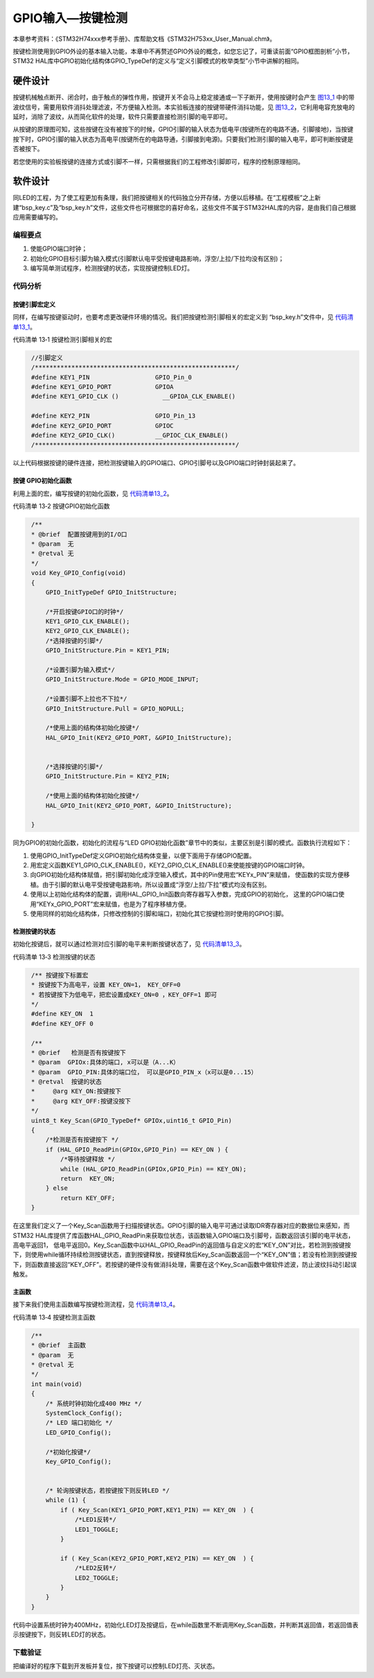.. vim: syntax=rst

GPIO输入—按键检测
-----------------

本章参考资料：《STM32H74xxx参考手册》、库帮助文档《STM32H753xx_User_Manual.chm》。

按键检测使用到GPIO外设的基本输入功能，本章中不再赘述GPIO外设的概念，如您忘记了，可重读前面“GPIO框图剖析”小节，
STM32 HAL库中GPIO初始化结构体GPIO_TypeDef的定义与“定义引脚模式的枚举类型”小节中讲解的相同。

硬件设计
~~~~~~~~

按键机械触点断开、闭合时，由于触点的弹性作用，按键开关不会马上稳定接通或一下子断开，使用按键时会产生
图13_1_ 中的带波纹信号，需要用软件消抖处理滤波，不方便输入检测。本实验板连接的按键带硬件消抖功能，见
图13_2_，它利用电容充放电的延时，消除了波纹，从而简化软件的处理，软件只需要直接检测引脚的电平即可。

.. image:: media/image1.jpeg
   :align: center
   :alt: 图 13‑1 按键抖动说明图
   :name: 图13_1

.. image:: media/image2.png
   :align: center
   :alt: 图 13‑2 按键原理图
   :name: 图13_2

从按键的原理图可知，这些按键在没有被按下的时候，GPIO引脚的输入状态为低电平(按键所在的电路不通，引脚接地)，当按键按下时，GPIO引脚的输入状态为高电平(按键所在的电路导通，引脚接到电源)。只要我们检测引脚的输入电平，即可判断按键是否被按下。

若您使用的实验板按键的连接方式或引脚不一样，只需根据我们的工程修改引脚即可，程序的控制原理相同。

软件设计
~~~~~~~~

同LED的工程，为了使工程更加有条理，我们把按键相关的代码独立分开存储，方便以后移植。在“工程模板”之上新建“bsp_key.c”及“bsp_key.h”文件，这些文件也可根据您的喜好命名，这些文件不属于STM32HAL库的内容，是由我们自己根据应用需要编写的。

编程要点
^^^^^^^^

1. 使能GPIO端口时钟；

2. 初始化GPIO目标引脚为输入模式(引脚默认电平受按键电路影响，浮空/上拉/下拉均没有区别)；

3. 编写简单测试程序，检测按键的状态，实现按键控制LED灯。

代码分析
^^^^^^^^

按键引脚宏定义
''''''''''''''

同样，在编写按键驱动时，也要考虑更改硬件环境的情况。我们把按键检测引脚相关的宏定义到
“bsp_key.h”文件中，见 代码清单13_1_。

代码清单 13‑1 按键检测引脚相关的宏

.. code-block:: c
   :name: 代码清单13_1

    //引脚定义
    /*******************************************************/
    #define KEY1_PIN                  GPIO_Pin_0
    #define KEY1_GPIO_PORT            GPIOA
    #define KEY1_GPIO_CLK ()    	__GPIOA_CLK_ENABLE()

    #define KEY2_PIN                  GPIO_Pin_13
    #define KEY2_GPIO_PORT            GPIOC
    #define KEY2_GPIO_CLK()           __GPIOC_CLK_ENABLE()
    /*******************************************************/

以上代码根据按键的硬件连接，把检测按键输入的GPIO端口、GPIO引脚号以及GPIO端口时钟封装起来了。

按键 GPIO初始化函数
'''''''''''''''''''

利用上面的宏，编写按键的初始化函数，见 代码清单13_2_。

代码清单 13‑2 按键GPIO初始化函数

.. code-block:: c
   :name: 代码清单13_2

    /**
    * @brief  配置按键用到的I/O口
    * @param  无
    * @retval 无
    */
    void Key_GPIO_Config(void)
    {
        GPIO_InitTypeDef GPIO_InitStructure;

        /*开启按键GPIO口的时钟*/
        KEY1_GPIO_CLK_ENABLE();
        KEY2_GPIO_CLK_ENABLE();
        /*选择按键的引脚*/
        GPIO_InitStructure.Pin = KEY1_PIN;

        /*设置引脚为输入模式*/
        GPIO_InitStructure.Mode = GPIO_MODE_INPUT;

        /*设置引脚不上拉也不下拉*/
        GPIO_InitStructure.Pull = GPIO_NOPULL;

        /*使用上面的结构体初始化按键*/
        HAL_GPIO_Init(KEY2_GPIO_PORT, &GPIO_InitStructure);


        /*选择按键的引脚*/
        GPIO_InitStructure.Pin = KEY2_PIN;

        /*使用上面的结构体初始化按键*/
        HAL_GPIO_Init(KEY2_GPIO_PORT, &GPIO_InitStructure);

    }

同为GPIO的初始化函数，初始化的流程与“LED
GPIO初始化函数”章节中的类似，主要区别是引脚的模式。函数执行流程如下：

(1) 使用GPIO_InitTypeDef定义GPIO初始化结构体变量，以便下面用于存储GPIO配置。

(2) 用宏定义函数KEY1_GPIO_CLK_ENABLE()，KEY2_GPIO_CLK_ENABLE()来使能按键的GPIO端口时钟。

(3) 向GPIO初始化结构体赋值，把引脚初始化成浮空输入模式，其中的Pin使用宏“KEYx_PIN”来赋值，
    使函数的实现方便移植。由于引脚的默认电平受按键电路影响，所以设置成“浮空/上拉/下拉”模式均没有区别。

(4) 使用以上初始化结构体的配置，调用HAL_GPIO_Init函数向寄存器写入参数，完成GPIO的初始化，
    这里的GPIO端口使用“KEYx_GPIO_PORT”宏来赋值，也是为了程序移植方便。

(5) 使用同样的初始化结构体，只修改控制的引脚和端口，初始化其它按键检测时使用的GPIO引脚。

检测按键的状态
''''''''''''''

初始化按键后，就可以通过检测对应引脚的电平来判断按键状态了，见 代码清单13_3_。

代码清单 13‑3 检测按键的状态

.. code-block:: c
   :name: 代码清单13_3

    /** 按键按下标置宏
    * 按键按下为高电平，设置 KEY_ON=1， KEY_OFF=0
    * 若按键按下为低电平，把宏设置成KEY_ON=0 ，KEY_OFF=1 即可
    */
    #define KEY_ON  1
    #define KEY_OFF 0

    /**
    * @brief   检测是否有按键按下
    * @param  GPIOx:具体的端口, x可以是（A...K）
    * @param  GPIO_PIN:具体的端口位， 可以是GPIO_PIN_x（x可以是0...15）
    * @retval  按键的状态
    *     @arg KEY_ON:按键按下
    *     @arg KEY_OFF:按键没按下
    */
    uint8_t Key_Scan(GPIO_TypeDef* GPIOx,uint16_t GPIO_Pin)
    {
        /*检测是否有按键按下 */
        if (HAL_GPIO_ReadPin(GPIOx,GPIO_Pin) == KEY_ON ) {
            /*等待按键释放 */
            while (HAL_GPIO_ReadPin(GPIOx,GPIO_Pin) == KEY_ON);
            return  KEY_ON;
        } else
            return KEY_OFF;
    }

在这里我们定义了一个Key_Scan函数用于扫描按键状态。GPIO引脚的输入电平可通过读取IDR寄存器对应的数据位来感知，而STM32
HAL库提供了库函数HAL_GPIO_ReadPin来获取位状态，该函数输入GPIO端口及引脚号，函数返回该引脚的电平状态，高电平返回1，
低电平返回0。Key_Scan函数中以HAL_GPIO_ReadPin的返回值与自定义的宏“KEY_ON”对比，若检测到按键按下，则使用while循环持续检测按键状态，直到按键释放，按键释放后Key_Scan函数返回一个“KEY_ON”值；若没有检测到按键按下，则函数直接返回“KEY_OFF”。若按键的硬件没有做消抖处理，需要在这个Key_Scan函数中做软件滤波，防止波纹抖动引起误触发。

主函数
''''''

接下来我们使用主函数编写按键检测流程，见 代码清单13_4_。

代码清单 13‑4 按键检测主函数

.. code-block:: c
   :name: 代码清单13_4

    /**
    * @brief  主函数
    * @param  无
    * @retval 无
    */
    int main(void)
    {
        /* 系统时钟初始化成400 MHz */
        SystemClock_Config();
        /* LED 端口初始化 */
        LED_GPIO_Config();

        /*初始化按键*/
        Key_GPIO_Config();


        /* 轮询按键状态，若按键按下则反转LED */
        while (1) {
            if ( Key_Scan(KEY1_GPIO_PORT,KEY1_PIN) == KEY_ON  ) {
                /*LED1反转*/
                LED1_TOGGLE;
            }

            if ( Key_Scan(KEY2_GPIO_PORT,KEY2_PIN) == KEY_ON  ) {
                /*LED2反转*/
                LED2_TOGGLE;
            }
        }
    }

代码中设置系统时钟为400MHz，初始化LED灯及按键后，在while函数里不断调用Key_Scan函数，并判断其返回值，若返回值表示按键按下，则反转LED灯的状态。

下载验证
^^^^^^^^

把编译好的程序下载到开发板并复位，按下按键可以控制LED灯亮、灭状态。
